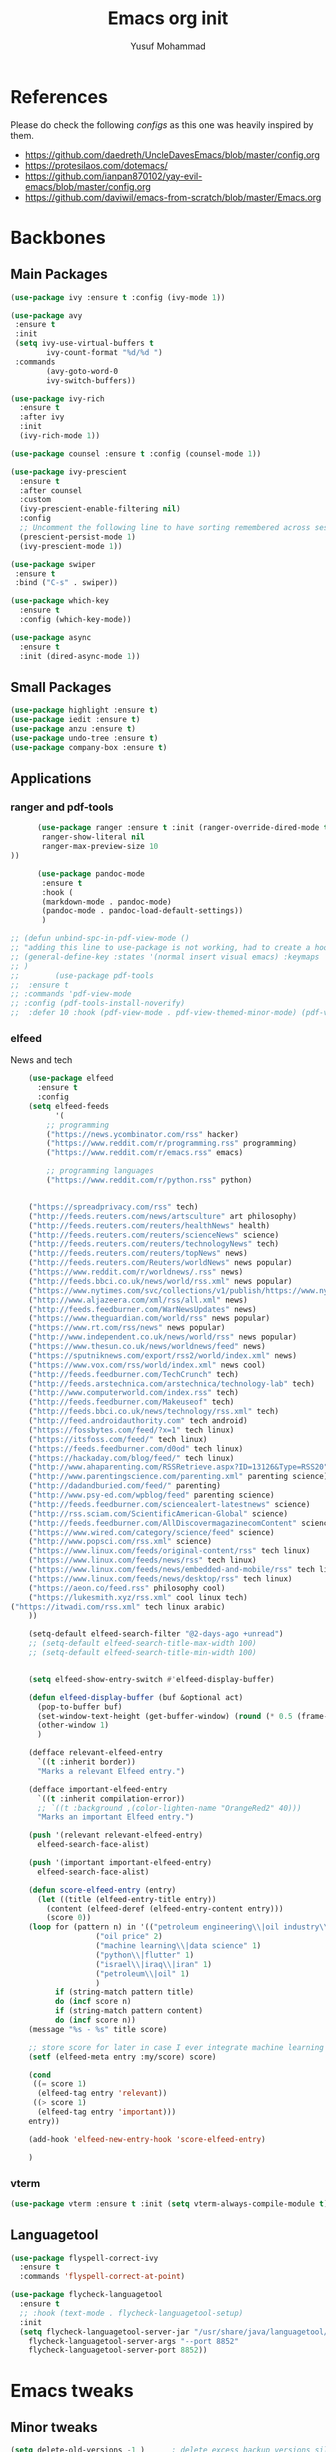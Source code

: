 #+TITLE: Emacs org init
#+AUTHOR: Yusuf Mohammad
#+STARTUP: overview

* References
Please do check the following /configs/ as this one was heavily inspired by them.
 - https://github.com/daedreth/UncleDavesEmacs/blob/master/config.org
 - https://protesilaos.com/dotemacs/
 - https://github.com/ianpan870102/yay-evil-emacs/blob/master/config.org
 - https://github.com/daviwil/emacs-from-scratch/blob/master/Emacs.org
* Backbones
** Main Packages
#+BEGIN_SRC emacs-lisp
  (use-package ivy :ensure t :config (ivy-mode 1))

  (use-package avy
   :ensure t
   :init
   (setq ivy-use-virtual-buffers t
	      ivy-count-format "%d/%d ")
   :commands 
	      (avy-goto-word-0
	      ivy-switch-buffers))

  (use-package ivy-rich
    :ensure t
    :after ivy
    :init
    (ivy-rich-mode 1))

  (use-package counsel :ensure t :config (counsel-mode 1))

  (use-package ivy-prescient
    :ensure t
    :after counsel
    :custom
    (ivy-prescient-enable-filtering nil)
    :config
    ;; Uncomment the following line to have sorting remembered across sessions!
    (prescient-persist-mode 1)
    (ivy-prescient-mode 1))

  (use-package swiper
   :ensure t
   :bind ("C-s" . swiper))

  (use-package which-key
    :ensure t
    :config (which-key-mode))

  (use-package async
    :ensure t
    :init (dired-async-mode 1))
#+END_SRC

** Small Packages
    
#+BEGIN_SRC emacs-lisp
  (use-package highlight :ensure t)
  (use-package iedit :ensure t)
  (use-package anzu :ensure t)
  (use-package undo-tree :ensure t)
  (use-package company-box :ensure t)
#+END_SRC

** Applications
*** ranger and pdf-tools
#+BEGIN_SRC emacs-lisp
      (use-package ranger :ensure t :init (ranger-override-dired-mode t) :config (setq ranger-width-preview 0.40
       ranger-show-literal nil
       ranger-max-preview-size 10
))

      (use-package pandoc-mode
       :ensure t
       :hook (
       (markdown-mode . pandoc-mode)
       (pandoc-mode . pandoc-load-default-settings))
       )

;; (defun unbind-spc-in-pdf-view-mode ()
;; "adding this line to use-package is not working, had to create a hook"
;; (general-define-key :states '(normal insert visual emacs) :keymaps 'pdf-view-mode-map "SPC" nil)
;; )
;;        (use-package pdf-tools 
;; 	:ensure t
;; :commands 'pdf-view-mode
;; :config (pdf-tools-install-noverify)
;; 	:defer 10 :hook (pdf-view-mode . pdf-view-themed-minor-mode) (pdf-view-mode . unbind-spc-in-pdf-view-mode))
#+END_SRC

*** elfeed
News and tech
    #+begin_src emacs-lisp
	(use-package elfeed
	  :ensure t
	  :config
	(setq elfeed-feeds
	      '(
		;; programming
		("https://news.ycombinator.com/rss" hacker)
		("https://www.reddit.com/r/programming.rss" programming)
		("https://www.reddit.com/r/emacs.rss" emacs)

		;; programming languages
		("https://www.reddit.com/r/python.rss" python)


	("https://spreadprivacy.com/rss" tech)
	("http://feeds.reuters.com/news/artsculture" art philosophy)
	("http://feeds.reuters.com/reuters/healthNews" health)
	("http://feeds.reuters.com/reuters/scienceNews" science)
	("http://feeds.reuters.com/reuters/technologyNews" tech)
	("http://feeds.reuters.com/reuters/topNews" news)
	("http://feeds.reuters.com/Reuters/worldNews" news popular)
	("https://www.reddit.com/r/worldnews/.rss" news)
	("http://feeds.bbci.co.uk/news/world/rss.xml" news popular)
	("https://www.nytimes.com/svc/collections/v1/publish/https://www.nytimes.com/section/world/rss.xml" news popular)
	("http://www.aljazeera.com/xml/rss/all.xml" news)
	("http://feeds.feedburner.com/WarNewsUpdates" news)
	("https://www.theguardian.com/world/rss" news popular)
	("https://www.rt.com/rss/news" news popular)
	("http://www.independent.co.uk/news/world/rss" news popular)
	("https://www.thesun.co.uk/news/worldnews/feed" news)
	("https://sputniknews.com/export/rss2/world/index.xml" news)
	("https://www.vox.com/rss/world/index.xml" news cool)
	("http://feeds.feedburner.com/TechCrunch" tech)
	("http://feeds.arstechnica.com/arstechnica/technology-lab" tech)
	("http://www.computerworld.com/index.rss" tech)
	("http://feeds.feedburner.com/Makeuseof" tech)
	("http://feeds.bbci.co.uk/news/technology/rss.xml" tech)
	("http://feed.androidauthority.com" tech android)
	("https://fossbytes.com/feed/?x=1" tech linux)
	("https://itsfoss.com/feed/" tech linux)
	("https://feeds.feedburner.com/d0od" tech linux)
	("https://hackaday.com/blog/feed/" tech linux)
	("http://www.ahaparenting.com/RSSRetrieve.aspx?ID=13126&Type=RSS20" parenting)
	("http://www.parentingscience.com/parenting.xml" parenting science)
	("http://dadandburied.com/feed/" parenting)
	("http://www.psy-ed.com/wpblog/feed" parenting science)
	("http://feeds.feedburner.com/sciencealert-latestnews" science)
	("http://rss.sciam.com/ScientificAmerican-Global" science)
	("http://feeds.feedburner.com/AllDiscovermagazinecomContent" science)
	("https://www.wired.com/category/science/feed" science)
	("http://www.popsci.com/rss.xml" science)
	("https://www.linux.com/feeds/original-content/rss" tech linux)
	("https://www.linux.com/feeds/news/rss" tech linux)
	("https://www.linux.com/feeds/news/embedded-and-mobile/rss" tech linux)
	("https://www.linux.com/feeds/news/desktop/rss" tech linux)
	("https://aeon.co/feed.rss" philosophy cool)
	("https://lukesmith.xyz/rss.xml" cool linux tech)
("https://itwadi.com/rss.xml" tech linux arabic)
	))

	(setq-default elfeed-search-filter "@2-days-ago +unread")
	;; (setq-default elfeed-search-title-max-width 100)
	;; (setq-default elfeed-search-title-min-width 100)


    (setq elfeed-show-entry-switch #'elfeed-display-buffer)

    (defun elfeed-display-buffer (buf &optional act)
      (pop-to-buffer buf)
      (set-window-text-height (get-buffer-window) (round (* 0.5 (frame-height))))
      (other-window 1)
      )

    (defface relevant-elfeed-entry
      `((t :inherit border))
      "Marks a relevant Elfeed entry.")

    (defface important-elfeed-entry  
      `((t :inherit compilation-error))
      ;; `((t :background ,(color-lighten-name "OrangeRed2" 40)))
      "Marks an important Elfeed entry.")

    (push '(relevant relevant-elfeed-entry)
	  elfeed-search-face-alist)

    (push '(important important-elfeed-entry)
	  elfeed-search-face-alist)

    (defun score-elfeed-entry (entry)
      (let ((title (elfeed-entry-title entry))
	    (content (elfeed-deref (elfeed-entry-content entry)))
	    (score 0))
	(loop for (pattern n) in '(("petroleum engineering\\|oil industry\\|reservoir engineering" 2)
				   ("oil price" 2)
				   ("machine learning\\|data science" 1)
				   ("python\\|flutter" 1)
				   ("israel\\|iraq\\|iran" 1)
				   ("petroleum\\|oil" 1)
				   )
	      if (string-match pattern title)
	      do (incf score n)
	      if (string-match pattern content)
	      do (incf score n))
	(message "%s - %s" title score)

	;; store score for later in case I ever integrate machine learning
	(setf (elfeed-meta entry :my/score) score)

	(cond
	 ((= score 1)
	  (elfeed-tag entry 'relevant))
	 ((> score 1)
	  (elfeed-tag entry 'important)))
	entry))

    (add-hook 'elfeed-new-entry-hook 'score-elfeed-entry)

    )

    #+end_src

*** vterm
#+begin_src emacs-lisp
(use-package vterm :ensure t :init (setq vterm-always-compile-module t))
#+end_src

** Languagetool
   #+begin_src emacs-lisp
(use-package flyspell-correct-ivy
  :ensure t
  :commands 'flyspell-correct-at-point)

(use-package flycheck-languagetool
  :ensure t
  ;; :hook (text-mode . flycheck-languagetool-setup)
  :init
  (setq flycheck-languagetool-server-jar "/usr/share/java/languagetool/languagetool-server.jar"
	flycheck-languagetool-server-args "--port 8852"
	flycheck-languagetool-server-port 8852))
   #+end_src

* Emacs tweaks
** Minor tweaks
#+BEGIN_SRC emacs-lisp
(setq delete-old-versions -1 )		; delete excess backup versions silently
(setq version-control t )		; use version control
(setq vc-make-backup-files t )		; make backups file even when in version controlled dir
(setq backup-directory-alist `(("." . "~/.emacs.d/backups")) ) ; which directory to put backups file
(setq vc-follow-symlinks t )				       ; don't ask for confirmation when opening symlinked file
(setq auto-save-file-name-transforms '((".*" "~/.emacs.d/auto-save-list/" t)) ) ;transform backups file name
(setq inhibit-startup-screen t )	; inhibit useless and old-school startup screen
(setq ring-bell-function 'ignore )	; silent bell when you make a mistake
(setq coding-system-for-read 'utf-8 )	; use utf-8 by default
(setq coding-system-for-write 'utf-8 )
(setq sentence-end-double-space nil)	; sentence SHOULD end with only a point.
(setq default-fill-column 80)		; toggle wrapping text at the 80th character
(menu-bar-mode -1)
(scroll-bar-mode -1)
(tool-bar-mode -1)
(set-fringe-mode 10)        ; Give some breathing room
(column-number-mode)
(setq longlines-wrap-follows-window-size t)
(setq idle-update-delay 1)
(setq icomplete-compute-delay 1)
(setq gc-cons-threshold 200000000)
(setq read-process-output-max (* 3072 3072))
#+END_SRC
** Display Startup time
   #+begin_src emacs-lisp
   (defun efs/display-startup-time ()
  (message "Emacs loaded in %s with %d garbage collections."
           (format "%.2f seconds"
                   (float-time
                     (time-subtract after-init-time before-init-time)))
           gcs-done))
	   
(add-hook 'emacs-startup-hook #'efs/display-startup-time)

   #+end_src

** Highlight current line
    #+BEGIN_SRC emacs-lisp
(when window-system (add-hook 'prog-mode-hook 'hl-line-mode))
    #+END_SRC
    
** display relative line numbers
    instead of using `global-display-line-numbers-mode` which will display line numbers in every single mode, which leads to undesired behavior in some cases (such as numbers in `lsp-ui-imenu` buffer) line numbers will be displayed in prog-mode only. 
#+BEGIN_SRC emacs-lisp
  (setq display-line-numbers-type 'relative)
  ;; (global-display-line-numbers-mode)
  (add-hook 'prog-mode-hook 'display-line-numbers-mode)
  ;; count the number of lines to use for line number width
  (setq-default display-line-numbers-width-start t)
#+END_SRC

** Scroll conservatively 
#+BEGIN_SRC emacs-lisp
(setq scroll-step 1
      scroll-conservatively 10000)
#+END_SRC

** Change yes-or-no questions into y-or-n questions
#+BEGIN_SRC emacs-lisp
(defalias 'yes-or-no-p 'y-or-n-p)
#+END_SRC

** store customization in custom.el
    
#+BEGIN_SRC emacs-lisp
(use-package cus-edit
  :config
  (setq custom-file "~/.emacs.d/custom.el")

  (unless (file-exists-p custom-file)
    (write-region "" nil custom-file))

  (load custom-file))
#+END_SRC
** Enable Recent Files
#+BEGIN_SRC emacs-lisp
(recentf-mode 1)
(setq recentf-exclude (org-agenda-files))
(setq recentf-max-menu-items 25)
(setq recentf-max-saved-items 25)
;; update recent files list every 5 mins
(run-at-time nil (* 5 60) 'recentf-save-list)
#+END_SRC 
** Bidi aware cursor movement
    #+BEGIN_SRC emacs-lisp
  (setq visual-order-cursor-movement t)
;;  (define-key evil-normal-state-map "h" 'left-char)
;;  (define-key evil-normal-state-map "l" 'right-char)
;;  (define-key evil-normal-state-map [left] 'left-char)
;;  (define-key evil-normal-state-map [right] 'right-char)
;;  (define-key evil-visual-state-map "h" 'left-char)
;;  (define-key evil-visual-state-map "l" 'right-char)
;;  (define-key evil-visual-state-map [left] 'left-char)
;;  (define-key evil-visual-state-map [right] 'right-char)
    #+END_SRC
** Auto package update
   #+BEGIN_SRC emacs-lisp
    (use-package auto-package-update
    :ensure t
    :config
    (setq auto-package-update-delete-old-versions t
	    auto-package-update-interval 4)
    (auto-package-update-maybe))
   #+END_SRC
** Org mode as the default mode for scratch buffer
   #+BEGIN_SRC emacs-lisp
   (setq initial-major-mode 'org-mode)
   #+END_SRC
** Arabic as the default input method for multilingual input
   #+begin_src emacs-lisp
(setq default-input-method "arabic")
   #+end_src
** Don't show warnings buffer at startup
   #+begin_src emacs-lisp
(setq delayed-warnings-hook nil)
;; (org-agenda-list)
   #+end_src
* Key bindings
** Evil
*** Some other evil packages to consider
- evil-visual-mark-mode
- evil-snipe
- evil-mc
- evil-indent-plus
*** main config
#+BEGIN_SRC emacs-lisp
(setq evil-want-keybinding nil)
  (use-package evil
    :ensure t
    :init
    (global-undo-tree-mode)
    (setq evil-want-integration t)
    (setq-default evil-want-C-u-scroll t)
    (setq-default evil-want-C-i-jump t)
    :custom
    (evil-undo-system 'undo-tree)
    :config
    (evil-mode 1)
    (evil-global-set-key 'normal (kbd "C-w <left>") 'evil-window-left)
    (evil-global-set-key 'normal (kbd "C-w C-<left>") 'evil-window-left)
    (evil-global-set-key 'normal (kbd "C-w <right>") 'evil-window-right)
    (evil-global-set-key 'normal (kbd "C-w C-<right>") 'evil-window-right)
    (evil-global-set-key 'normal (kbd "C-w <up>") 'evil-window-up)
    (evil-global-set-key 'normal (kbd "C-w C-<up>") 'evil-window-up)
    (evil-global-set-key 'normal (kbd "C-w <down>") 'evil-window-down)
    (evil-global-set-key 'normal (kbd "C-w C-<down>") 'evil-window-down)
    (evil-global-set-key 'normal (kbd "<left>") 'left-char)
    (evil-global-set-key 'normal (kbd "<right>") 'right-char)
    (evil-global-set-key 'visual (kbd "<left>") 'left-char)
    (evil-global-set-key 'visual (kbd "<right>") 'right-char)
    (evil-global-set-key 'normal (kbd "h") 'left-char)
    (evil-global-set-key 'normal (kbd "l") 'right-char)
    (evil-global-set-key 'visual (kbd "h") 'left-char)
    (evil-global-set-key 'visual (kbd "l") 'right-char)
    
;; allow movement across visual lines
    (define-key evil-normal-state-map (kbd "<remap> <evil-next-line>") 'evil-next-visual-line)
    (define-key evil-normal-state-map (kbd "<remap> <evil-previous-line>") 'evil-previous-visual-line)
    (define-key evil-motion-state-map (kbd "<remap> <evil-next-line>") 'evil-next-visual-line)
    (define-key evil-motion-state-map (kbd "<remap> <evil-previous-line>") 'evil-previous-visual-line)
    (setq evil-auto-balance-windows nil)
    )
#+END_SRC
*** Escape key acts like C-g
#+BEGIN_SRC emacs-lisp
  (define-key key-translation-map (kbd "ESC") (kbd "C-g"))
  ;; for some reason the above is not recommended see
  ;; https://emacs.stackexchange.com/questions/14755/how-to-remove-bindings-to-the-esc-prefix-key
  ;; the following is recommended
  ;; (define-key key-translation-map (kbd "C-<escape>") (kbd "ESC")) 
#+END_SRC
*** Additional Packages
#+BEGIN_SRC emacs-lisp
  (use-package evil-surround
    :ensure t
    :config
    (global-evil-surround-mode 1))
    
  (use-package evil-org 
  :ensure t
  :hook (org-mode . evil-org-mode)
  :commands 'evil-org-mode)
  
  (use-package evil-numbers :ensure t :config 
  (define-key evil-normal-state-map (kbd "C-c +") 'evil-numbers/inc-at-pt)
  (define-key evil-normal-state-map (kbd "C-c -") 'evil-numbers/dec-at-pt))
  
  (use-package evil-matchit :ensure t)
  
  (use-package evil-escape :ensure t)
  
  (use-package evil-easymotion :ensure t)
  
  (use-package evil-collection
  :ensure t
  :after evil
  :init (evil-collection-init))
  
  (use-package evil-snipe
  :ensure t
  :init 
  (evil-snipe-mode +1)
  (evil-snipe-override-mode +1))

  ;; I am yet to see why the evil-leader key is necessary
  ;; (use-package evil-leader
  ;;   :ensure t
  ;;   :config (evil-leader/set-leader "<SPC>"))

  (use-package evil-commentary
    :ensure t
    :init (evil-commentary-mode))

  ;; (use-package evil-search-highlight-persist
  ;;   :ensure t
  ;;   :init (global-evil-search-highlight-persist t))

  (use-package evil-visualstar :ensure t)
  (global-evil-visualstar-mode)
#+END_SRC
*** Folding
    #+BEGIN_SRC emacs-lisp
    (use-package origami 
    :ensure t
    :after evil
    :hook (python-mode . origami-mode))
    #+END_SRC
** General Binding
#+BEGIN_SRC emacs-lisp
	(use-package general :ensure t
	  :config
	  (general-define-key :states '(normal visual insert emacs) :keymaps 'prog-mode-map
	    "M-<up>" 'move-text-up 
	    "M-<down>" 'move-text-down 
	    "M-k" 'move-text-up 
	    "M-j" 'move-text-down 
	    )
	  (general-define-key
	   :states '(normal visual insert emacs)
	   :keymaps '(yas-keymap yas-minor-mode-map)
	   "M-/" 'yas-next-field-or-maybe-expand
	   )
	  (general-define-key
	   :states '(normal visual insert emacs)
	   :prefix "SPC"
	   :non-normal-prefix "C-SPC"
	   "C-'" 'avy-goto-word-0
	   ":" 'counsel-M-x
	   "a" '(:ignore t :which-key "Applications")
	   "ar" 'ranger
	   "ad" (lambda () (interactive) (dired "~"))
	   "af" 'elfeed
           "am" 'mu4e
           "ac" (lambda () (interactive) (shell-command "kcolorchooser -print") (insert-buffer "*Shell Command Output*"))
	   "b" '(:ignore t :which-key "Buffers")
	   "bb" 'ivy-switch-buffer
	   "bd" 'evil-delete-buffer
	   "bn" 'evil-next-buffer
	   "bp" 'evil-prev-buffer
	   "bx" '(:ignore t :which-key "Emacs Buffer Commands")
	   "bxr" 'rename-buffer
	   "bxn" 'clone-buffer
	   "bxi" 'insert-buffer
	   "i" '(:ignore t :which-key "imenu and ivy")
	   "ii" 'imenu-list
	   "ic" 'counsel-imenu
	   "l" '(:ignore t :which-key "LSP")
	   "li" 'lsp-ui-imenu
	   "ld" 'lsp-ui-peek-find-definitions
	   "lr" 'lsp-ui-peek-find-references
	   "f" '(:ignore t :which-key "Files")
	   "ff" 'counsel-find-file
	   "fr" 'counsel-recentf
	   "fl" 'counsel-locate
	   "fe" (lambda () (interactive) (find-file "~/.emacs.d/init.el"))
	   "fcc" (lambda () (interactive) (find-file "~/.emacs.d/config.org"))
	   "fch" (lambda () (interactive) (find-file "~/.config/herbstluftwm/autostart"))
	   "fcd" (lambda () (interactive) (find-file "~/.config/dunst/dunstrc"))
	   "fcx" (lambda () (interactive) (find-file "~/.config/sxhkd/apps_keys"))
	   "ft" (lambda () (interactive) (find-file "~/Public/Syncthing Global/Notes/TODO.org"))
	   "fo" (lambda () (interactive) (find-file "~/Public/Syncthing Global/Notes/capture.org"))
	   "fb" (lambda () (interactive) (find-file "~/Public/Syncthing Global/Notes/BooksProgress.org"))
	   "fl" (lambda () (interactive) (find-file "~/Public/Syncthing Global/private/home.journal"))
	   "fcr" (lambda () (interactive) (org-babel-load-file (expand-file-name "~/.emacs.d/config.org")))
	   "o" '(:ignore t :which-key "Global org-mode")
	   "oa" 'org-agenda
	   "oc" 'org-capture
	   "ol" 'org-store-link
           "ogcc" (lambda () (interactive) (org-clock-jump-to-current-clock))
	   "ogcx" 'org-clock-cancel
	   "os" '(:ignore t :which-key "org static blog")
	   "osc" 'org-static-blog-create-new-post
	   "osd" 'org-static-blog-create-new-draft
	   "oss" 'org-static-blog-publish
           "osf" (lambda () (interactive) (org-static-blog-publish-file buffer-file-name))
	   "s" '(:ignore t :which-key "Spell check")
	   "sc" 'flyspell-correct-at-point
	   "ss" 'flyspell-correct-wrapper
	   "g" '(:ignore t :which-key "Git")
	   "gg" 'magit-status
	   "gf" 'counsel-git
	   "t" '(:ignore t :which-key "Themes")
	   "tt" 'counsel-load-theme
	   "t+" 'text-scale-adjust
	   "t-" 'text-scale-adjust
	   ;; "h" '(:ignore t :which-key "Help")
	   )
	   (general-translate-key 'normal 'global-map (kbd "SPC h") (kbd "C-h"))
           (general-define-key :states 'normal "SPC h" (general-simulate-key "C-h"))
	   (general-define-key
	   :states '(normal visual)
	   :prefix "SPC o"
	   :non-normal-prefix "C-SPC o"
	    :keymaps 'org-mode-map
	    "/" 'org-sparse-tree
	    "d" '(:ignore t :which-key "Dates")
	    "dd" 'org-deadline
	    "ds" 'org-schedule
	    "e" '(:ignore t :which-key "Export")
	    "ee" 'org-export-dispatch
	    "ep" 'org-latex-export-to-pdf
	    "eb" 'org-beamer-export-to-pdf
	    "eh" 'org-mime-htmlize
	    "n" '(:ignore t :which-key "Create stuff")
	    "nt" 'org-table-create-with-table.el
	    "n|" 'org-table-create-or-convert-from-region
	    "na" (lambda () (interactive) (insert (string-join '("#+HTML: <span dir=\"rtl\">" "#+HTML:<center>" "...مع التقدير" "#+HTML:</center>" "#+HTML: </span>") "\n")))
	    "ne" (lambda () (interactive) (insert (string-join '("#+HTML: <span dir=\"ltr\">" "#+HTML: </span>") "\n")))
	    "ns" (lambda () (interactive)
		   (insert (string-join
			    '("-----"
			      "Yusuf Mohammad - Head of Petroleum Engineering Unit"
			      "BOC - WQ2 Department - Petroleum Engineering and Reservoir Section"
			      "Tel.: 07827656402  Ext. ") "\n")))
	    ;; "o" '(:ignore t :which-key "open")
	    "o" 'org-open-at-point
	    "t" '(:ignore t :which-key "Org Toggle Funcs")
	    "tt" 'org-todo
	    "ti" 'org-toggle-inline-images
	    "tl" 'org-toggle-link-display
	    "tc" 'org-toggle-checkbox
	    "ge" 'org-edit-src-code
	    "ga" 'org-archive-subtree
	    "gc" '(:ignore t :which-key "Clock Commands")
	    "gci" 'org-clock-in
	    "gco" 'org-clock-out
      )
	   (general-define-key :states '(normal motion visual) :prefix "SPC o b" :non-normal-prefix "C-SPC o b" :keymaps 'org-mode-map :prefix-map 'org-babel-map)
	   (general-define-key
	   :states '(normal visual insert emacs)
	   :prefix "SPC"
	   :non-normal-prefix "C-SPC"
	    :keymaps 'pandoc-mode-map
	    "p" 'pandoc-main-hydra/body)
	    (general-define-key
	    :states '(visual)
	    :keymaps 'evil-surround-mode-map
	    "s" 'evil-surround-region)
	   (general-define-key
	   :states '(normal visual insert emacs)
	   :prefix "SPC"
	   :non-normal-prefix "C-SPC"
	    :keymaps 'prog-mode-map
	    "pd" 'eldoc
	    "pj" 'xref-find-definitions
	    "pg" 'xref-find-definitions-other-window
	    "pr" 'xref-find-references
	    "pii" 'iedit-mode
	    "piH" 'iedit-restrict-function
	    "pin" 'iedit-expand-down-to-occurrence
	    "pip" 'iedit-expand-up-to-occurrence
	    "pi}" 'iedit-expand-down-a-line
	    "pi{" 'iedit-expand-up-a-line)
  (general-define-key
   :states '(normal visual insert emacs)
   :keymaps 'doc-view-mode-map
  "SPC" nil)
(general-define-key :states '(normal visual insert emacs) :keymaps 'pdf-view-mode-map (kbd "SPC") nil)  
(general-define-key :states '(normal visual) "C-u" 'evil-scroll-up)
  )

	(defun config-reload ()
	  "Reloads ~/.emacs.d/config.org at runtime"
	  )
#+END_SRC

* Eye candy 
** Powerline, beacon and rainbows
#+BEGIN_SRC emacs-lisp

  ;; (use-package doom-modeline
  ;;   :ensure t
  ;;   :custom (setq doom-modeline-height 10)
  ;;   :init (doom-modeline-mode 1))
    
    (show-paren-mode)

    (use-package beacon
	 :ensure t
	 :config
	     (beacon-mode 1))
    (use-package rainbow-mode
       :ensure t
       :init
	 (add-hook 'prog-mode-hook 'rainbow-mode))

    (use-package rainbow-delimiters
       :ensure t
       :init
	 (add-hook 'prog-mode-hook #'rainbow-delimiters-mode))

    (use-package diminish
     :ensure t
     :commands 'diminish
     :config
     (diminish 'evil-org-mode)
     (diminish 'smartparens-mode)
     (diminish 'rainbow-mode)
     (diminish 'beacon-mode)
     (diminish 'evil-commentary-mode)
     (diminish 'evil-snipe-local-mode)
     (diminish 'undo-tree-mode)
     (diminish 'flyspell-mode)
     (diminish 'which-key-mode))
#+END_SRC
** Custom mode-line
   Parts have been copied from https://occasionallycogent.com/custom_emacs_modeline/index.html
   see https://www.emacswiki.org/emacs/ModeLineConfiguration for more useful info
#+begin_src emacs-lisp

(setq-default mode-line-format
(list
"  " mode-line-front-space mode-line-modified " "

'(:eval (when-let (vc vc-mode)
          (list " "
                (propertize (substring vc 5)
                            'face 'font-lock-constant-face)
                " ")))

 mode-line-buffer-identification
 (propertize " %m " 'face 'font-lock-string-face)
 
;; mode-line-misc-info
;; Started by writing this statement:
;; (if (member "which-function-mode" minor-mode-list) which-func-format "")
;; this turned out to not work unless the mode is loaded before modeline!
;; below is the correct way to do it
'(:eval (when-let (which-function-mode) which-func-format))
mode-line-position
'(:eval (when-let (pyenv-mode) pyenv-mode-mode-line-format))
;; '(:eval (when-let (flycheck-mode) flycheck-mode-line))

  ;; spaces to align right
'(:eval (propertize
         " " 'display
         `((space :align-to (- (+ right right-fringe right-margin)
                                              ,(+ 6 (string-width (concat evil-mode-line-tag "00% (0000,0000)" (format-time-string "%H:%M %d/%a-%m/%b")))))))))

mode-line-mule-info
evil-mode-line-tag
" "
'(:eval (format-time-string "  %H:%M %d/%a-%m/%b  "))
)
)
#+end_src

** Emojis and ligatures
Funny thing happened here, I had the pretty-mode package installed all this time but I was calling ~global-pretty-mode~ with a =t= argument, it turns out it needs to be called with a ~nil~ argument for it to be enabled, I now have pretty symbols in my code
   #+BEGIN_SRC emacs-lisp
(use-package company-emoji
	:ensure t
	:after company
	:hook (org-mode . company-emoji-init))

(use-package pretty-mode
 :ensure t
 :commands (global-pretty-mode)
 :config (global-pretty-mode nil))

;; (add-hook
;;  'python-mode-hook
;;  (lambda ()
;;    (mapc (lambda (pair) (push pair prettify-symbols-alist))
;;          '(;; Syntax
;;            ("def" .      #x2131)
;;            ("not" .      #x2757)
;;            ("in" .       #x2208)
;;            ("not in" .   #x2209)
;;            ("return" .   #x27fc)
;;            ("yield" .    #x27fb)
;;            ("for" .      #x2200)
;;            ;; Base Types
;;            ("int" .      #x2124)
;;            ("float" .    #x211d)
;;            ("str" .      #x1d54a)
;;            ("True" .     #x1d54b)
;;            ("False" .    #x1d53d)
;;            ;; Mypy
;;            ("Dict" .     #x1d507)
;;            ("List" .     #x2112)
;;            ("Tuple" .    #x2a02)
;;            ("Set" .      #x2126)
;;            ("Iterable" . #x1d50a)
;;            ("Any" .      #x2754)
;;            ("Union" .    #x22c3)))))

(use-package all-the-icons :ensure t)
(use-package all-the-icons-dired :ensure t)

     ;; (defun custom-modeline-mode-icon ()
     ;;   (format " %s"
     ;;     (propertize icon
     ;; 		'help-echo (format "Major-mode: `%s`" major-mode)
     ;; 		'face `(:height 1.2 :family ,(all-the-icons-icon-family-for-buffer)))))

   #+END_SRC
   
** Default font (Arabic and emoji fonts)
   also fix font not being applied in =emacsclient=, and set =Dejavu Sans Mono= as the default font for Arabic text
   
   ينبغي أن يظهر النص العربي بنفس الارتفاع وبخط آي بي أم بليكس
   هذه تجربة لمظهر النص العربي باستعمال =خط أميري-ثابت العرض= والذي يمكن استعماله ضمن =النصوص البرمجية والجداول النصيّة= دون مشاكل
   
#+BEGIN_SRC emacs-lisp
  (setq text-scale-mode-step 1.05)
;; reapply font settings on every new frame. see after-make-frame-functions hook
(defun reapply-font (&optional frame)
(interactive)
(setq default-font-height 120)
    (set-face-attribute 'default nil
			:family "Fira Code"
			:height default-font-height
			:weight 'regular)


;; Monospaced font with arabic support
;; (set-fontset-font "fontset-default" 'arabic (font-spec :family "Dejavu Sans Mono"))
(set-fontset-font t 'arabic (font-spec :family "Amiri Typewriter"))
;; (set-fontset-font "fontset-default" 'arabic (font-spec :family "Kawkab Mono" :size 10.5))
(set-face-attribute 'fixed-pitch nil :family "Fira Code" :height default-font-height :weight 'regular :fontset "fontset-default")

;; Arabic fallback font (search if non existant)
;; (set-fontset-font t 'arabic "Dejavu Sans Mono")
(set-fontset-font t 'arabic (font-spec :script 'arabic) nil 'append)

;; proportional font
(create-fontset-from-fontset-spec "-*-*-*-*-*-*-*-*-*-*-*-*-fontset-proportional")
(set-fontset-font "fontset-proportional" 'latin (font-spec :family "Fira Sans" :height default-font-height))
(set-fontset-font "fontset-proportional" 'arabic (font-spec :family "IBM Plex Sans Arabic"))
(set-face-attribute 'variable-pitch nil :font "Roboto" :fontset "fontset-proportional")

;; display colored emojis in emacs
(set-fontset-font t 'emoji
		    '("Noto Emoji" . "iso10646-1") nil 'prepend)
;; (set-fontset-font "fontset-default" 'symbol (font-spec :family "JoyPixels"))

;; make org source blocks always monospaced
(set-face-attribute 'org-level-1 nil :height 160 :weight 'bold)
(set-face-attribute 'org-level-2 nil :height 145)
(set-face-attribute 'org-block nil :inherit 'fixed-pitch)
(set-face-attribute 'org-code nil :inherit 'fixed-pitch)
(set-face-attribute 'org-table nil :inherit 'fixed-pitch)
(set-face-attribute 'org-verbatim nil :inherit 'fixed-pitch)
(set-face-attribute 'org-formula nil :inherit 'fixed-pitch)
(set-face-attribute 'org-checkbox nil :inherit 'fixed-pitch :box t :foreground "#b5bd68")

(global-prettify-symbols-mode)
)

;; removed after updating to emacs 28.1
;; (use-package unicode-fonts
;;    :ensure t
;;    :config
;;       (unicode-fonts-setup))

    (add-hook 'after-make-frame-functions 'reapply-font)
#+END_SRC

** Themes 
#+BEGIN_SRC emacs-lisp
(use-package autothemer :ensure t)

;; modus-vivendi-theme
(setq themes-list '(gotham-theme kaolin-themes zerodark-theme spacemacs-theme ample-theme doom-themes modus-themes ef-themes))

; fetch the list of packages available 
(unless package-archive-contents
(package-refresh-contents))

; install the missing packages
(dolist (theme themes-list)
(unless (package-installed-p theme)
(package-install theme)))
(setq default-dark-theme 'ef-dark)
(setq default-light-theme 'ef-light)
(setq ef-themes-mixed-fonts t)

(defun is-it-day-or-night (&optional frame)
"should we use a dark or light theme"
(with-temp-buffer
  (insert-file-contents (expand-file-name "~/.config/THEME_VARIANT"))
  (if (string= (buffer-string) "dark")
(setq default-theme default-dark-theme)
(setq default-theme default-light-theme)
)))

(defun my-load-theme (theme)
"reapply font configuration no matter the theme"
(interactive)
(load-theme theme t)
(if (and (daemonp) (equal "initial_terminal" (terminal-name))) (message "") (reapply-font))
)

(if (daemonp)
(add-hook 'after-make-frame-functions 'is-it-day-or-night -100)
(is-it-day-or-night))

(is-it-day-or-night)
(my-load-theme default-theme)
#+END_SRC

*** Workaround for theme not applied to emacsclient frames
    #+BEGIN_SRC emacs-lisp
    (if (daemonp)
        (add-hook 'after-make-frame-functions
            (lambda (frame)
                (with-selected-frame frame
                    (my-load-theme default-theme))))
        (my-load-theme default-theme))
    #+END_SRC

* ORG mode
** General customization
#+BEGIN_SRC emacs-lisp
      (require 'org-tempo)
      (require 'org-protocol)

    (org-babel-do-load-languages 'org-babel-load-languages
      '((shell . t) (python . t) (emacs-lisp . t) (latex . t)))

      (use-package org-bullets
      :ensure t
      :after org-mode)

      (add-hook 'org-mode-hook (lambda () (org-bullets-mode 1)))
      (add-hook 'org-mode-hook 'flyspell-mode)
      (add-hook 'org-mode-hook 'variable-pitch-mode)
      ;; (add-hook 'org-mode-hook 'svg-tag-mode)

      ;; Default todo states
      (setq org-todo-keywords '((sequence "TODO(t)" "NEXT(n)" "|" "DONE(d)" "CANCELLED(c)"))
	    org-todo-keyword-faces
	    '(("TODO"  :foreground "#fe5" :weight black :slant italic :family "Dejavu Sans Mono" :underline t)
	      ("NEXT"  :background "#059" :foreground "#fff" :weight regular :slant italic :family "Dejavu Sans Mono")
	      ("DONE"  :foreground "#272" :weight light :slant italic :family "Dejavu Sans Mono")
	      ("CANCELLED"  :background "#955" :weight light :slant italic :family "Dejavu Sans Mono"))
	    org-log-done 'note
	    org-imenu-depth 3)

    (append org-modules '(habits))


  (use-package ox-latex
  :after org
    :config
  (add-to-list 'org-latex-classes
      '("myreport" 
	"\\documentclass[11pt]{report}"
	;; ("\\part{%s}" . "\\part*{%s}")
	("\\chapter{%s}" . "\\chapter*{%s}")
	("\\section{%s}" . "\\section*{%s}")
	("\\subsection{%s}" . "\\subsection*{%s}")
	("\\subsubsection{%s}" . "\\subsubsection*{%s}"))))

  ;; (use-package svg-lib)
  ;;   (use-package svg-tag-mode :commands svg-tag-mode :after svg-lib
  ;;    :config (setq svg-tag-tags
  ;;   '((" TODO " . ((lambda (tag) (svg-lib-tag "TODO"
  ;;    '(:margin 1 :background "#fc5" :foreground "#000" :font-family "Dejavu Sans Mono" :radius 5)))))
  ;;   (" CANCELLED " . ((lambda (tag) (svg-lib-tag "CANC"
  ;;    '(:margin 1 :background "#a11" :foreground "#f99" :font-family "Dejavu Sans Mono" :radius 5)))))
  ;;   (" INPROGRESS " . ((lambda (tag) (svg-lib-tag "ONGO"
  ;;    '(:margin 1 :background "#09f" :foreground "#fff" :font-family "Dejavu Sans Mono" :radius 5)))))
  ;;   (" WAITING " . ((lambda (tag) (svg-lib-tag "WAIT"
  ;;    '(:margin 1 :background "#09f" :foreground "#fff" :font-family "Dejavu Sans Mono" :radius 5)))))
  ;;   (" NEXT " . ((lambda (tag) (svg-lib-tag "NEXT"
  ;;    '(:margin 1 :background "#ff0" :foreground "#f00" :font-family "Dejavu Sans Mono" :radius 5)))))
  ;;   (" DONE " . ((lambda (tag) (svg-lib-tag "DONE"
  ;;    '(:margin 1 :background "#595" :foreground "#454" :font-family "Dejavu Sans Mono" :radius 5)))))
  ;;   (" DELEGATED " . ((lambda (tag) (svg-lib-tag "DELG"
  ;;    :background "#a11" :foreground "#f99" :radius 5 ))))
  ;;   ))
  ;;   )
#+END_SRC
** Agenda
   #+begin_src emacs-lisp
(setq org-agenda-window-setup "only-window"
      org-agenda-span 7
      org-agenda-start-on-weekday 1
      org-agenda-skip-scheduled-if-done t
      org-agenda-skip-deadline-if-done t
      org-agenda-files (directory-files-recursively "~/Public/Syncthing Global/Notes/" "^[A-Za-z_]\\w*\\.org$"))

;;Setup agenda icons
(setq org-agenda-category-icon-alist nil)

(setq agenda-categories-alist '(("WORK" "💼") ("SOFTWARE" "💻") ("SETUP" "🐧") ("EMAIL" "✉️") ("HOME" "🏠") ("WOOD" "🪵") ("FAMILY" "👪") ("REPORTS" "📊") ("INCOME" "💰") ("HABITS" "🥊") ("FRIENDS" "🤦") ("PERSONAL" "👤") ("BOOKS" "📚") ("PHONE" "☎️")))

(dolist (icon agenda-categories-alist) (add-to-list 'org-agenda-category-icon-alist `(,(car icon) ,(cdr icon) nil nil :width (16.) :ascent center)))

(defun format-sort-agenda () (interactive)
(setcar org-agenda-prefix-format '(agenda . "  %-2i  %?-2 t%s"))
(setcar org-agenda-sorting-strategy '(agenda habit-down priority-down time-up))
(setq line-spacing 10)
(setq org-agenda-starts-on-weekday 0)
;; (svg-tag-mode)
)

(add-hook 'org-agenda-mode-hook 'format-sort-agenda)
   #+end_src

** bidi support in org
   #+BEGIN_SRC emacs-lisp
  (defun set-bidi-env ()
  "interactive"
  (setq bidi-paragraph-direction 'nil))
  (add-hook 'org-mode-hook 'set-bidi-env)  
  
(setq org-latex-package-alist '("AUTO" "polyglossia" t ("xelatex" "lualatex")))
   #+END_SRC
** Capture setup
   #+BEGIN_SRC emacs-lisp
	 (setq org-directory "~/Public/Syncthing Global/Notes/")
	 (setq org-default-notes-file (concat org-directory "capture.org"))
(setq agenda-catcomp (mapconcat (lambda (x) (car x)) agenda-categories-alist "|"))

	 (setq org-capture-templates
	 `(
	   ("m" "Mail Tasks")
	   ("mf" "Follow up" entry (file+olp "~/Public/Syncthing Global/Notes/capture.org" "Mail Tasks")
	   "** TODO Follow up %:fromname %a :email:\n%?" :empty-lines 1)
	   ("mr" "Read Later" entry (file+olp "~/Public/Syncthing Global/Notes/capture.org" "Mail Tasks")
	   "** TODO Read %:subject %a :email:\n%?" :empty-lines 1)
	   ("t" "Work/Personal Tasks")
	   ("tw" "Work Task" entry (file+headline "~/Public/Syncthing Global/Notes/capture.org" "Work Tasks")
	   ,(concat "** TODO %?:work:%^G\n:PROPERTIES:\n:CATEGORY: %^{prompt|" agenda-catcomp "}\n:END:\n SCHEDULED: %^T  DEADLINE: %^t") :empty-lines 1)

	   ("tp" "Personal Task" entry (file+headline "~/Public/Syncthing Global/Notes/capture.org" "Personal Tasks")
	   ,(concat "** TODO %? :personal:\n:PROPERTIES:\n:CATEGORY: %^{prompt|" agenda-catcomp "}\n:END:\n SCHEDULED: %^t") :empty-lines 1)

   ("td" "Daily simple tasks" entry
       (file+olp+datetree "~/Public/Syncthing Global/Notes/capture.org" "Daily Simple Tasks")
,(concat "* TODO %?\n:PROPERTIES:\n:CATEGORY: %^{prompt|" agenda-catcomp "}\n:END:\n SCHEDULED: %t\n DEADLINE: %t")
       :jump-to-captured t)

	   ("i" "Interesting thingies")
	   ("iq" "Interesting Quotes" entry (file+olp "~/Public/Syncthing Global/Notes/capture.org" "Interesting Things" "Interesting Quotes")
	   "** %?\n %x\n CAPTURED on %u\n")

	   ("ia" "Interesting Articles" entry (file+olp "~/Public/Syncthing Global/Notes/capture.org" "Interesting Things" "Interesting Articles")
      "** %a\n %?\n CAPTURED on: %u\n")

	   ("il" "Read Later" entry (file+olp "~/Public/Syncthing Global/Notes/capture.org" "Interesting Things" "Read Later")
      "** TODO %?\n %a\n CAPTURED on: %t\n")

	   ("ir" "Interesting Resources" entry (file+olp "~/Public/Syncthing Global/Notes/capture.org" "Interesting Things" "Interesting Resources")
      "** %?\n %l\n CAPTURED on: %u\n")

	   ("im" "Interesting Movies" entry (file+olp "~/Public/Syncthing Global/Notes/capture.org" "Interesting Things" "Interesting Movies")
      "** %?\n %a\n CAPTURED on: %u\n")

	   ("d" "Download Queue" entry (file+headline "~/Public/Syncthing Global/Notes/capture.org" "Downloads Queue" )
      "** TODO %a\n CAPTURED on: %t\n" :prepend t :immediate-finish t)

	   ("c" "Code Notes")
	   ("cc" "General Code Notes" entry (file+olp "~/Public/Syncthing Global/Notes/capture.org" "Code Notes" "General")
      "** %?\n #+BEGIN_SRC %^{prompt|python|bash|emacs-lisp|latex}\n%x\n#+END_SRC\n CAPTURED on: %u")

	   ("cp" "Python Notes" entry (file+olp "~/Public/Syncthing Global/Notes/capture.org" "Code Notes" "Python tricks")
      "** %?\n #+BEGIN_SRC python\n%x\n#+END_SRC\n CAPTURED on: %u")

	   ("co" "Org Tricks" entry (file+olp "~/Public/Syncthing Global/Notes/capture.org" "Code Notes" "Org-tricks")
      "** TODO %?\n #+BEGIN_QUOTE\n%x\n#+END_QUOTE\n %t\n")

	   ("cm" "My Code" entry (file+olp "~/Public/Syncthing Global/Notes/capture.org" "Code Notes" "My Code")
      "** TODO %?\n %F\n #+BEGIN_SRC %^{prompt|python|bash|emacs-lisp|latex}\n%x\n#+END_SRC\n %t\n")

   ("v" "Voice" entry
       (file+olp+datetree "~/Public/Syncthing Global/Notes/capture.org" "Voice Memos")
"* Record \n\n #+begin_src sh\nrec %(format-time-string \"%Y-%m-%d-%H.%M.%S\").aiff\n#+end\_src\n\n* Play\n#+begin_src sh\nplay %(format-time-string \"%Y-%m-%d-%H.%M.%S\").aiff\n#+end_src\n"
       :immediate-finish t
       :jump-to-captured t)
      ))
      
   #+END_SRC
   
** Markup enhancements
   #+begin_src emacs-lisp
(setq org-latex-listings 'minted
      org-latex-packages-alist '(("" "minted"))
      org-latex-pdf-process
      '("%latex -shell-escape -interaction nonstopmode -output-directory %o %f"
        "%latex -shell-escape -interaction nonstopmode -output-directory %o %f"
        "%latex -shell-escape -interaction nonstopmode -output-directory %o %f"))

(setq org-hide-emphasis-markers t)
   #+end_src

** ORG notifications

#+BEGIN_SRC emacs-lisp
(use-package alert :ensure t :commands alert
 :config (setq alert-default-style 'libnotify
	       alert-fade-time 30
))

 ;; (use-package org-notifications
 ;; :after alert
 ;; :ensure t
 ;; :commands org-notification-start
 ;; :config
 ;;     (setq org-notifications-non-agenda-file
 ;; 	   '("~/Public/Syncthing Global/Notes/capture.org"
 ;; 	     "~/Public/Syncthing Global/Notes/TODO.org"))
 ;;     (org-notifications-start)
 ;; )

(use-package org-alert
 :ensure t
 :after alert
 :config
    (setq org-alert-interval (* 1800 5)) (org-alert-enable)
 )
#+END_SRC

** babel setup

*** python session in org-mode
    #+begin_src emacs-lisp
(add-to-list 'org-structure-template-alist '("p" . "src python :session (concat \"*Python: \" (file-name-nondirectory (buffer-file-name)) \"*\") :results output :exports both :tangle yes"))
    #+end_src

*** do not indent org-src-blocks
    #+begin_src emacs-lisp
  (setq org-confirm-babel-evaluate nil)
   (setq org-src-preserve-indentation t)
   (setq org-edit-src-content-indentation 0)
    #+end_src

** org static blog
   #+begin_src emacs-lisp
(use-package org-static-blog
  :ensure t
:commands (org-static-blog-create-new-post org-static-blog-create-new-draft org-static-blog-publish)
:config
(setq org-static-blog-publish-title "Tech Adventurs")
(setq org-static-blog-publish-url "https://yousufinternet.github.io/")
(setq org-static-blog-publish-directory "~/Documents/orgblog/")
(setq org-static-blog-posts-directory "~/Documents/orgblog/posts/")
(setq org-static-blog-drafts-directory "~/Documents/orgblog/drafts/")
(setq org-static-blog-enable-tags t)
(setq org-static-blog-use-preview t)
(setq org-export-with-toc t)
(setq org-export-with-section-numbers nil)

;; This header is inserted into the <head> section of every page:
;;   (you will need to create the style sheet at
;;    ~/projects/blog/static/style.css
;;    and the favicon at
;;    ~/projects/blog/static/favicon.ico)
(setq org-static-blog-page-header
"<meta name=\"author\" content=\"Yusuf Mohammad\">
<meta name=\"referrer\" content=\"no-referrer\">
<meta name=\"viewport\" content=\"width=device-width, initial-scale=1.0\">
<link href=\"static/org-default-styling.css\" rel=\"stylesheet\" type=\"text/css\" />
<link href=\"static/floating_toc.css\" rel=\"stylesheet\" type=\"text/css\" />
<link href= \"static/style.css\" rel=\"stylesheet\" type=\"text/css\" />
<link rel=\"icon\" href=\"static/favicon.ico\">")

;; This preamble is inserted at the beginning of the <body> of every page:
;;   This particular HTML creates a <div> with a simple linked headline
(setq org-static-blog-page-preamble
"<div class=\"header\">
  <a href=\"https://yousufinternet.github.io\">Tech Adventurer</a>
</div>")

;; This postamble is inserted at the end of the <body> of every page:
;;   This particular HTML creates a <div> with a link to the archive page
;;   and a licensing stub.
(setq org-static-blog-page-postamble
"<div id=\"archive\">
  <a href=\"archive.html\">Other posts</a>
</div> ")

;; This HTML code is inserted into the index page between the preamble and
;;   the blog posts
(setq org-static-blog-index-front-matter
"<center><h2> <a href=\"index.html\"> 🏠 Home </a>|<a href=\"about.html\"> 💀 About </a>|<a href=\"gallery.html\"> 🌄 gallery </a>|<a href=\"index.html\"> 📔 Blog </a>|<a href=\"archive.html\"> 📚 Archive </a>|<a href=\"tags.html\"> 🔖 Tags </a>|<a href=\"rss.xml\"> 📢 RSS </a>|<a href=\"mailto:yusuf.mohammad@zoho.com\"> 📧 E-mail</a></h2></center>\n")
  )
   #+end_src

** Org mime
#+begin_src emacs-lisp
(use-package org-mime :ensure t)

#+end_src

** Book reading tracking
#+begin_src elisp
(defun read-book-and-track (path page)
(async-shell-command (concat "~/Scripts/readbook \"" (expand-file-name path) "\"" page))
)

#+end_src

** Default app for pdf files
#+begin_src elisp
(setq org-file-apps
'((auto-mode . emacs)
 (directory . emacs)
 ("\\.mm\\'" . default)
 ("\\.x?html?\\'" . default)
 ("\\.pdf::\\([0-9]+\\)?\\'" . "~/Scripts/zathura-open.py %s %1")
 ("\\.pdf\\'" . "zathura --synctext-forward :: %s"))
)
#+end_src

* Mail
** MU4E  
*** Load mu4e and default config
 #+begin_src emacs-lisp
(add-to-list 'load-path (expand-file-name "/usr/share/emacs/site-lisp/mu4e"))
(use-package mu4e
 :defer 20
 :config
 (setq mu4e-contexts
       (list
	;; Work Exchange
	(make-mu4e-context
	 :name "YusufExchange"
	 :match-func (lambda (msg) (when msg (string-prefix-p "/YusufExchange" (mu4e-message-field msg :maildir))))
	 :vars '(
		 (mu4e-sent-folder . "/YusufExchange/Sent")
		 (mu4e-drafts-folder . "/YusufExchange/Drafts")
		 (mu4e-trash-folder . "/YusufExchange/Trash")
		 (smtpmail-smtp-server . "localhost")
		 (smtpmail-smtp-service . 1025)
		 (smtpmail-smtp-user . "ymohammad")
		 (user-mail-address . "yusuf.mohammad@westqurna2.com")
		 (user-full-name . "Yusuf Mohammad Al-Jumuaa")
		 )
	 )

	;; PETROLEUM UNIT EMAIL
	(make-mu4e-context
	 :name "PetroleumUnit"
	 :match-func (lambda (msg) (when msg (string-prefix-p "/PetroleumUnit" (mu4e-message-field msg :maildir))))
	 :vars '(
		 (mu4e-sent-folder . "/PetroleumUnit/Sent")
		 (mu4e-drafts-folder . "/PetroleumUnit/Drafts")
		 (mu4e-trash-folder . "/PetroleumUnit/Deleted")
		 (smtpmail-smtp-server . "localhost")
		 (smtpmail-smtp-service . 1025)
		 (smtpmail-smtp-user . "soc.wq2.local\\petroleum.unit")
		 (user-full-name . "Petroleum Engineering Unit")
		 (user-mail-address . "petroleum.unit@westqurna2.com")
		 (mu4e-compose-signature . (string-join
					    ("Petroleum Engineering Unit"
					     "Reservoirs and Petroleum Engineering Section" "West Qurna\2 Field Development Department" "Ext. 6678 | Tel. +9647827656402") "\n"))
		 )
	 )
	))

;; the maildirs you use frequently; access them with 'j' ('jump')
(setq   mu4e-maildir-shortcuts
    '((:maildir "/YusufExchange/Inbox" :key ?i)
      (:maildir "/PetroleumUnit/Inbox"   :key ?p)
      (:maildir "/PetroleumUnit/Sent"    :key ?u)
      (:maildir "/YusufExchange/Sent"    :key ?s)
      (:maildir "/YusufExchange/Drafts"    :key ?d)
      (:maildir "/Reservoirssections/Inbox"    :key ?r)
))

(setq
;; use mu4e for e-mail in emacs
mail-user-agent 'mu4e-user-agent
message-send-mail-function 'smtpmail-send-it
mu4e-maildir "~/Mail"
mu4e-confirm-quit nil
mu4e-get-mail-command "mbsync -c ~/.config/mbsync/config -a"
;; mu4e-headers-show-threads nil
;; mu4e-headers-include-related nil
mu4e-split-view 'horizontal
mu4e-compose-reply-to-address "Yusuf Mohammad <yusuf.mohammad@westqurna2.com>"
mu4e-change-filenames-when-moving t
mu4e-update-interval (* 5 60)
mu4e-use-fancy-chars t
mu4e-attachment-dir "~/Downloads/MailAttachments"
mu4e-view-show-images t
mu4e-view-show-addresses t
mu4e-compose-format-flowed t
message-kill-buffer-on-exit t
mu4e-index-lazy-check t
mu4e-context-policy 'pick-first
;; mu4e-headers-fields '((:human-date . 12) (:flags . 6) (:from-or-to . 20) (:subject))
)

(setq mu4e-bookmarks
'(
(:name "Unread messages" :query "flag:unread AND NOT flag:trashed" :key ?u)
 (:name "Today's messages" :query "date:today..now" :key ?t)
 (:name "Last 7 days" :query "date:7d..now" :hide-unread t :key ?w)
 (:name "Last month" :query "date:1m.." :key ?m)
(:name "Daily Activity" :query "subject:activity to:petroleum" :key ?a)
 (:name "Pdfs last week" :query "mime:application/pdf date:7d.. not subject:daily" :key ?p)
 (:name "Excels last week" :query "file:/.*\.xlsx/ date:7d.. not subject:daily" :key ?x)
 (:name "Section Management" :query "(from:dhiaa OR from:hassan OR from:reservoirs) and not subject:/.*daily.*/" :key ?s)
 (:name "Large Emails" :query "size:5m.." :key ?l)
))

(set-face-attribute 'mu4e-header-face nil :font "fontset-default")

(add-hook 'mu4e-main-mode-hook (lambda () (text-scale-set 2)))
(add-hook 'mu4e-headers-mode-hook (lambda () (text-scale-set 1.5)))
(add-hook 'mu4e-view-mode-hook (lambda () (text-scale-set 2)))
;; (add-hook 'mu4e-main-mode-hook 'mu4e-marker-icons-mode)
;; (add-hook 'mu4e-headers-mode-hook 'mu4e-marker-icons-mode)
;; (add-hook 'mu4e-header-mode-hook 'mu4e-marker-icons-mode)
)

;; (require 'mu4e)
 #+end_src

*** Eye Candy
**** Icons
  #+begin_src emacs-lisp
(defun reapply-marker-icons () 
(setq mu4e-headers-unread-mark    '("u" . "📩 ")
mu4e-headers-draft-mark     '("D" . "🚧 ")
mu4e-headers-flagged-mark   '("F" . "🚩 ")
mu4e-headers-new-mark       '("N" . "✨ ")
mu4e-headers-passed-mark    '("P" . "↪ ")
mu4e-headers-replied-mark   '("R" . "↩ ")
mu4e-headers-seen-mark      '("S" . "👁️ ")
mu4e-headers-trashed-mark   '("T" . "🗑️")
mu4e-headers-attach-mark    '("a" . "📎 ")
mu4e-headers-encrypted-mark '("x" . "🔑 ")
mu4e-headers-signed-mark    '("s" . "🖊 ")
))

(add-hook 'mu4e-header-mode-hook 'reapply-marker-icons)
(add-hook 'mu4e-main-mode-hook 'reapply-marker-icons)
(add-hook 'mu4e-headers-mode-hook 'reapply-marker-icons)
  #+end_src
**** color columns
     #+begin_src emacs-lisp
(use-package mu4e-column-faces
  :after mu4e
  :config (mu4e-column-faces-mode))
     #+end_src

*** Edit mail with org-mode
 #+begin_src emacs-lisp
(add-hook 'mu4e-compose-mode-hook 'org-mime-edit-mail-in-org-mode)
(setq org-mime-export-options '(:with-latex dvipng title nil :toc nil))
(add-hook 'message-send-hook 'org-mime-confirm-when-no-multipart)
 #+end_src

*** mu4e alerts
 #+begin_src emacs-lisp
(use-package mu4e-alert
  :after mu4e
  :init (mu4e-alert-enable-notifications)
  :config (mu4e-alert-set-default-style 'libnotify))
 #+end_src

*** Thread folding
    #+begin_src emacs-lisp
(add-to-list 'load-path (expand-file-name "~/.emacs.d/mu4e-thread-folding"))

(use-package mu4e-thread-folding
:after mu4e
:config 
(add-to-list 'mu4e-header-info-custom
             '(:empty . (:name "Empty"
                         :shortname ""
                         :function (lambda (msg) "  "))))

(setq mu4e-headers-fields '((:empty . 2) (:human-date . 12) (:flags . 6) (:from-or-to . 20) (:subject)))

(define-key mu4e-headers-mode-map (kbd "<tab>")     'mu4e-headers-toggle-at-point)
(define-key mu4e-headers-mode-map (kbd "<left>")    'mu4e-headers-fold-at-point)
(define-key mu4e-headers-mode-map (kbd "<S-left>")  'mu4e-headers-fold-all)
(define-key mu4e-headers-mode-map (kbd "<right>")   'mu4e-headers-unfold-at-point)
(define-key mu4e-headers-mode-map (kbd "<S-right>") 'mu4e-headers-unfold-all)
(add-hook 'mu4e-headers-mode-hook 'mu4e-thread-folding-mode)
(add-hook 'mu4e-headers-mode-hook 'mu4e-headers-fold-all)
)
    #+end_src

*** Attach multiple files
    #+begin_src emacs-lisp
(defun compose-attach-marked-files ()
  "Compose mail and attach all the marked files from a dired buffer."
  (interactive)
  (let ((files (dired-get-marked-files)))
    (mu4e~compose-mail nil nil nil t)
    (dolist (file files)
          (if (file-regular-p file)
              (mml-attach-file file
                               (mm-default-file-encoding file)
                               nil "attachment")
            (message "skipping non-regular file %s" file)))))
    #+end_src
** NOTMUCH
   #+begin_src emacs-lisp
(use-package notmuch
:config (setq notmuch-show-logo nil
	      notmuch-draft-folder "YusufExchange/Drafts"
))
   #+end_src

* Dired

Dired is a built-in file manager for Emacs that does some pretty amazing things!  Here are some key bindings you should try out:

** Key Bindings

*** Navigation

*Emacs* / *Evil*
- =n= / =j= - next line
- =p= / =k= - previous line
- =j= / =J= - jump to file in buffer
- =RET= - select file or directory
- =^= - go to parent directory
- =S-RET= / =g O= - Open file in "other" window
- =M-RET= - Show file in other window without focusing (previewing files)
- =g o= (=dired-view-file=) - Open file but in a "preview" mode, close with =q=
- =g= / =g r= Refresh the buffer with =revert-buffer= after changing configuration (and after filesystem changes!)

*** Marking files

- =m= - Marks a file
- =u= - Unmarks a file
- =U= - Unmarks all files in buffer
- =* t= / =t= - Inverts marked files in buffer
- =% m= - Mark files in buffer using regular expression
- =*= - Lots of other auto-marking functions
- =k= / =K= - "Kill" marked items (refresh buffer with =g= / =g r= to get them back)
- Many operations can be done on a single file if there are no active marks!

*** Copying and Renaming files

- =C= - Copy marked files (or if no files are marked, the current file)
- Copying single and multiple files
- =U= - Unmark all files in buffer
- =R= - Rename marked files, renaming multiple is a move!
- =% R= - Rename based on regular expression: =^test= , =old-\&=

*Power command*: =C-x C-q= (=dired-toggle-read-only=) - Makes all file names in the buffer editable directly to rename them!  Press =Z Z= to confirm renaming or =Z Q= to abort.

*** Deleting files

- =D= - Delete marked file
- =d= - Mark file for deletion
- =x= - Execute deletion for marks
- =delete-by-moving-to-trash= - Move to trash instead of deleting permanently

*** Creating and extracting archives

- =Z= - Compress or uncompress a file or folder to (=.tar.gz=)
- =c= - Compress selection to a specific file
- =dired-compress-files-alist= - Bind compression commands to file extension

*** Other common operations

- =T= - Touch (change timestamp)
- =M= - Change file mode
- =O= - Change file owner
- =G= - Change file group
- =S= - Create a symbolic link to this file
- =L= - Load an Emacs Lisp file into Emacs

** Configuration

#+begin_src emacs-lisp

;; (use-package dired
;;   :ensure nil
;;   :commands (dired dired-jump)
;;   :bind (("C-x C-j" . dired-jump))
;;   :custom ((dired-listing-switches "-agho --group-directories-first"))
;;   :config
;;   (evil-collection-define-key 'normal 'dired-mode-map
;;     "h" 'dired-single-up-directory
;;     "l" 'dired-single-buffer))

;; (use-package dired-single
;;   :commands (dired dired-jump))

(use-package all-the-icons-dired
  :hook (dired-mode . all-the-icons-dired-mode))

;; (use-package dired-open
;;   :commands (dired dired-jump)
;;   :config
;;   ;; Doesn't work as expected!
;;   ;;(add-to-list 'dired-open-functions #'dired-open-xdg t)
;;   (setq dired-open-extensions '(("png" . "feh")
;; 				("mkv" . "mpv"))))

;; (use-package dired-hide-dotfiles
;;   :hook (dired-mode . dired-hide-dotfiles-mode)
;;   :config
;;   (evil-collection-define-key 'normal 'dired-mode-map
;;     "H" 'dired-hide-dotfiles-mode))

#+end_src

* Programming Modes
** lsp
    please refer to [[https://emacs-lsp.github.io/lsp-mode/page/performance/][lsp-mode performance]] page for some of the below settings. 
    even after following the guide on the above link, pyls still have very high cpu usage and becomes unresponsive sometimes so regular python packages will be used
#+BEGIN_SRC emacs-lisp
  ;;     (use-package lsp-mode
  ;;       :ensure t
  ;;       :commands (lsp lsp-deferred)
  ;;       :after python-mode
  ;;       :config
  ;;       (setq lsp-enable-snippet t
  ;; 	    lsp-keymap-prefix "C-c l"
  ;; 	    lsp-log-io nil
  ;; 	    lsp-idle-delay 500
  ;; 	    lsp-enable-file-watchers nil
  ;;        )
  ;;       :hook (
  ;; 	(lsp-mode . lsp-enable-which-key-integration)
  ;; 	)
  ;;        )

  ;;        (use-package lsp-ui
  ;;        :ensure t
  ;; 	 :config (setq lsp-ui-doc-delay 2
  ;; 	 lsp-ui-imenu-auto-refresh t
  ;; 	 lsp-ui-doc-show-with-mouse nil)
  ;; 	 :commands lsp-ui-mode)
  ;;        (use-package lsp-ivy
  ;; 	 :ensure t
  ;; 	 :commands lsp-ivy-workspace-symbol)

  ;;        (use-package lsp-treemacs
  ;; 	 :ensure t
  ;; 	 :commands lsp-treemacs-errors-list)

  ;; 	(use-package lsp-pyright
  ;;     :ensure t
  ;;     :config (with-eval-after-load "lsp-mode"
  ;;       (add-to-list 'lsp-disabled-clients 'pyls)
  ;;       (add-to-list 'lsp-disabled-clients 'jedi)
  ;; (add-to-list 'lsp-enabled-clients 'pyright)) 
  ;;     :hook (python-mode . (lambda ()
  ;; 			    (require 'lsp-pyright)
  ;; 			    (lsp-deferred))))  ; or lsp-deferred 
    ;; (use-package lsp-jedi
    ;;   :ensure t
    ;;   :config
    ;;   (with-eval-after-load "lsp-mode"
    ;;     (add-to-list 'lsp-disabled-clients 'pyls)
    ;;     (add-to-list 'lsp-enabled-clients 'jedi)))
#+END_SRC
** Eclipse DATA files syntax highlighting

#+begin_src emacs-lisp
(defun provide-myeclipse-mode ()
    (defun read-lines (filePath)
    "Return a list of lines of a file at filePath."
    (with-temp-buffer
    (insert-file-contents filePath)
    (split-string (buffer-string) "\n" t)))

    (defvar match-from-outline-regex)
    (defvar eclipse-main-sections)
    (setq eclipse-main-sections '("RUNSPEC" "GRID" "EDIT" "PROPS" "REGIONS" "SOLUTION" "SUMMARY" "SCHEDULE" "OPTIMIZE"))
    (defvar eclipse-keywords-list)
    (setq eclipse-keywords-list (read-lines "~/.emacs.d/eclipse_keywords"))
    (defvar eclipse-constants-list)
    (setq eclipse-constants-list (read-lines "~/.emacs.d/eclipse_single_keywords"))

       ;; (defun eclipse-outline-level () 1)
       (defun eclipse-outline-level ()
"Return 1 if outline-regex match is a section, and 2 if its a keyword with records"
(setq match-from-outline-regex (match-string-no-properties 0))
(if (member match-from-outline-regex eclipse-main-sections) 1
 (if (member match-from-outline-regex eclipse-keywords-list) 2 (if (member match-from-outline-regex eclipse-constants-list) 3 nil)))
)

    (setq myeclipse-font-lock-keywords
    (let* (
    ;; define several category of keywords
    (x-types '("TITLE" "RUNSPEC" "GRID" "EDIT" "PROPS" "REGIONS" "SOLUTION" "SUMMARY" "SCHEDULE" "OPTIMIZE"))
     (x-constants eclipse-constants-list)
     (x-functions eclipse-keywords-list)

     ;; generate regex string for each category of keywords
     (x-types-regexp (regexp-opt x-types 'words))
     (x-constants-regexp (regexp-opt x-constants 'words))
     (x-functions-regexp (regexp-opt x-functions 'words)))

    `(
    (,"--\\(.*\\)" . font-lock-comment-face)
    (,"'\\(.*\\)'" . font-lock-string-face)
    (,x-types-regexp . font-lock-keyword-face)
    (,x-constants-regexp . font-lock-constant-face)
    (,x-functions-regexp . font-lock-builtin-face)
    ;; (,x-functions-regexp . font-lock-function-name-face)
    ;; note: order above matters, because once colored, that part won't change.
    ;; in general, put longer words first
    )))

				 ;; autoload
    (define-derived-mode myeclipse-mode prog-mode "ECLIPSE mode"
    "Major mode for editing Eclipse DATA file"
    ;; code for syntax highlighting
    (setq font-lock-defaults '((myeclipse-font-lock-keywords)))
	  ;; (setq-local outline-regexp "RUNSPEC\\|GRID\\|EDIT\\|PROPS\\|REGIONS\\|SOLUTION\\|SUMMARY\\|SCHEDULE\\|OPTIMIZE")
    (setq-local outline-regexp (regexp-opt (append eclipse-main-sections eclipse-keywords-list eclipse-constants-list) 'words))
	  (setq-local outline-level 'eclipse-outline-level)
(outline-minor-mode)
  )


				 ;; add the mode to the `features' list
				 (provide 'myeclipse-mode)
)
(provide-myeclipse-mode)

				 ;;; mylsl-mode.el ends here
   #+end_src
** eglot
   #+begin_src emacs-lisp
   (use-package eglot :ensure t :hook (python-mode . eglot-ensure) :config (add-to-list 'eglot-server-programs '(python-mode . ("jedi-language-server"))))
   #+end_src
** Fly stuff
#+BEGIN_SRC emacs-lisp
     (use-package flycheck 
     :ensure t
     :init (global-flycheck-mode)
:commands flycheck-mode
  :config (setq flycheck-idle-change-delay 1
  flycheck-display-errors-delay 1
  flycheck-idle-switch-buffer-delay 1))

     (use-package flycheck-pos-tip
     :ensure t
     :after flycheck
     :hook (flycheck-mode . flycheck-pos-tip-mode))

     ;; (use-package flycheck-status-emoji
     ;; :ensure t
     ;; :after flycheck
     ;; :hook (flycheck-mode . flycheck-status-emoji-mode))

     (use-package flycheck-color-mode-line
     :ensure t
     :after flycheck
     :hook (flycheck-mode . flycheck-color-mode-line-mode))
#+END_SRC
** Python
*** Elpy
   
 #+BEGIN_SRC emacs-lisp
    ;; pyvenv pytest pyenv-mode py-isort
    (use-package pyvenv :ensure t)
    (use-package pyenv-mode :ensure t :commands pyenv-mode-mode-line-format)
   ;;  (use-package elpy
   ;;  :ensure t
   ;;  :commands elpy-enable
   ;;  :init
   ;;  (elpy-enable)
   ;;  :hook (python-mode . elpy-mode))

   ;;  ;; use flycheck instead of flymake
   ;;  (when (load "flycheck" t t)
   ;; (setq elpy-modules (delq 'elpy-module-flymake elpy-modules))
   ;; (add-hook 'elpy-mode-hook 'flycheck-mode))
    ;; (use-package flymake :ensure t) ;; What is the difference?.

    ;; (use-package elpy
    ;;   :ensure t
    ;;   :init (elpy-enable)
    ;;   :hook (flycheck-mode flymake-mode))
 #+END_SRC
*** Code Folding and Snippets Hooks
    #+BEGIN_SRC emacs-lisp
(use-package which-function-mode :commands which-func-format)
(add-hook 'python-mode-hook 'evil-close-folds)
(add-hook 'python-mode-hook 'hs-minor-mode)
(add-hook 'python-mode-hook 'yas-minor-mode)
(add-hook 'python-mode-hook 'which-function-mode)
    #+END_SRC
*** iPython
    #+BEGIN_SRC emacs-lisp
(setq python-shell-interpreter "ipython"
      python-shell-interpreter-args "-i --simple-prompt")
    #+END_SRC
** LATEX
    
#+BEGIN_SRC emacs-lisp
;; (use-package auctex :ensure t)
;; (use-package company-auctex :ensure t)
(with-eval-after-load "tex"
  ;;   ;; (add-to-list 'TeX-view-program-list '("Zathura" "zathura %o"))
    (setcdr (assq 'output-pdf TeX-view-program-selection) '("Zathura")))

(setq TeX-source-correlate-start-server t)

;; set XeTeX mode in TeX/LaTeX
  (add-hook 'LaTeX-mode-hook
            (lambda()
              (add-to-list 'TeX-command-list '("XeLaTeX" "%`xelatex%(mode)%' %t" TeX-run-TeX nil t))
              (setq TeX-command-default "XeLaTeX")
              (setq TeX-save-query nil)
              (setq TeX-show-compilation t)))
#+END_SRC
** Flutter
    
#+BEGIN_SRC emacs-lisp
;; Flutter stuff
;; (use-package dart-mode :ensure t)
;; (use-package flutter
;;     :after dart-mode
;;     :bind (:map dart-mode-map
;;                 ("C-M-x" . #'flutter-run-or-hot-reload)))

;; (use-package flutter-l10n-flycheck
;;     :after flutter
;;     :config
;;     (flutter-l10n-flycheck-setup))

#+END_SRC
** Shell
    
#+BEGIN_SRC emacs-lisp
	    (use-package company
	      :ensure t
	      :init (company-mode)
	      :config (setq
	      company-minimum-prefix-length 2
	      company-idle-delay 0.3
	      company-echo-delay 0.1
	      company-show-numbers t
	      company-tooltip-limit 5
	  )
	      :hook (
	      (prog-mode . company-mode)
	      (org-mode . company-mode)))
	    (use-package company-shell :ensure t)

	(use-package company-quickhelp
      :ensure t
	  :after company
	  :config
	  (setq company-quickhelp-idle-delay 0.1)
	  (company-quickhelp-mode 1))

(use-package company-box
  :hook (company-mode . company-box-mode))
	  
    ;; (use-package company-jedi
    ;;   :ensure t
    ;;   :commands (company-jedi)
    ;;   :after (company python-mode))

    (use-package company-statistics
      :ensure t
      :after company
      :config
      (company-statistics-mode))
#+END_SRC
** Version Control
    
#+BEGIN_SRC emacs-lisp
(use-package magit :ensure t :commands magit-get-current-branch)
#+END_SRC
** yasnippet
#+BEGIN_SRC emacs-lisp
(use-package yasnippet
  :after eglot
  :ensure t
  :config
  (use-package yasnippet-snippets
      :ensure t)
    (yas-reload-all))
#+END_SRC
** Additional Modes
    
#+BEGIN_SRC emacs-lisp
(use-package csv-mode :ensure t)
(use-package markdown-mode :ensure t)
(add-hook 'text-mode-hook 'visual-line-mode)
(use-package json-mode :ensure t)
(use-package highlight-numbers
 :ensure t
 :commands highlight-numbers-mode
 :hook (prog-mode . highlight-numbers-mode))

(use-package hldeger-mode) 

(use-package web-mode
  :mode (("\\.html?\\'" . web-mode)
         ("\\.css\\'"   . web-mode)
         ("\\.qss\\'"   . web-mode)
         ("\\.jsx?\\'"  . web-mode)
         ("\\.tsx?\\'"  . web-mode)
         ("\\.json\\'"  . web-mode))
  :config
  (setq web-mode-markup-indent-offset 2) ; HTML
  (setq web-mode-css-indent-offset 2)    ; CSS
  (setq web-mode-code-indent-offset 2)   ; JS/JSX/TS/TSX
  (setq web-mode-content-types-alist '(("jsx" . "\\.js[x]?\\'"))))
#+END_SRC
*** Auto set mode for extensions
#+begin_src emacs-lisp
(add-to-list 'auto-mode-alist '("\\.ya?ml\\'" . yaml-mode))
(add-to-list 'auto-mode-alist '("\\.css\\'" . css-mode))
(add-to-list 'auto-mode-alist '("\\.qss\\'" . css-mode))
(add-to-list 'auto-mode-alist '("\\.journal\\'" . hledger-mode))
#+end_src
** Tweaks
    
#+BEGIN_SRC emacs-lisp
(use-package insert-shebang :ensure t)
(add-to-list 'load-path "/home/yusuf/.emacs.d/highlight-parentheses.el")
(use-package smartparens
  :ensure t
  :config (smartparens-global-mode)
:hook (prog-mode . smartparens-mode))
#+END_SRC
** Haskell
   
#+BEGIN_SRC emacs-lisp
(use-package haskell-mode :ensure t)
#+END_SRC

* Alert on startup finish

  #+begin_src emacs-lisp
(setq initial-scratch-message
 (concat "Welcome to Yusuf's Emacs\n\n"
 (mapconcat  (lambda (x) (format "[[%s][%s]]" x (url-file-nondirectory x))) recentf-list "\n")
 "\n\nELISP Evaluation area:\n#+begin_src emacs-lisp\n(message \"Hello World\")\n#+end_src")) ; print a default message in the empty scratch buffer opened at startup
(reapply-font)
(alert "daemon loaded successfully")
  #+end_src

